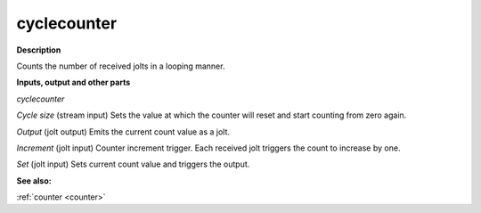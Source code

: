 cyclecounter
============

.. _cyclecounter:

**Description**

Counts the number of received jolts in a looping manner.



**Inputs, output and other parts**

*cyclecounter* 

*Cycle size* (stream input) Sets the value at which the counter will reset and start counting from zero again.

*Output* (jolt output) Emits the current count value as a jolt.

*Increment* (jolt input) Counter increment trigger. Each received jolt triggers the count to increase by one.

*Set* (jolt input) Sets current count value and triggers the output.

**See also:**

:ref:`counter <counter>`


